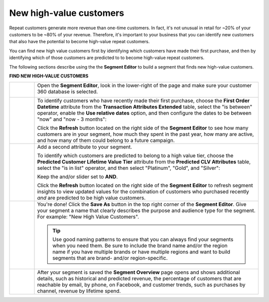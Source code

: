 .. 
.. https://docs.amperity.com/ampiq/
.. 


.. meta::
    :description lang=en:
        A use case for building an audience of new customers who have the potential to become high-value repeat customers.

.. meta::
    :content class=swiftype name=body data-type=text:
        A use case for building an audience of new customers who have the potential to become high-value repeat customers.

.. meta::
    :content class=swiftype name=title data-type=string:
        New high-value customers

==================================================
New high-value customers
==================================================

.. usecase-customers-high-value-new-start

Repeat customers generate more revenue than one-time customers. In fact, it's not unusual in retail for ~20% of your customers to be ~80% of your revenue. Therefore, it's important to your business that you can identify new customers that also have the potential to become high-value repeat customers.

You can find new high value customers first by identifying which customers have made their first purchase, and then by identifying which of those customers are predicted to to become high-value repeat customers.

.. usecase-customers-high-value-new-end

.. usecase-customers-high-value-new-howitworks-start

The following sections describe using the the **Segment Editor** to build a segment that finds new high-value customers.

.. usecase-customers-high-value-new-howitworks-end

**FIND NEW HIGH-VALUE CUSTOMERS**

.. usecase-customers-high-value-new-howitworks-callouts-start

.. list-table::
   :widths: 10 90
   :header-rows: 0

   * - .. image:: ../../images/steps-01.png
          :width: 60 px
          :alt: Open the Segment Editor.
          :align: left
          :class: no-scaled-link

     - Open the **Segment Editor**, look in the lower-right of the page and make sure your customer 360 database is selected.

       .. image:: ../../images/mockup-segments-tab-database-and-tables-small.png
          :width: 340 px
          :alt: Use your customer 360 database to build segments.
          :align: left
          :class: no-scaled-link


   * - .. image:: ../../images/steps-02.png
          :width: 60 px
          :alt: Find customers whose first purchase was during the previous 3 months.
          :align: left
          :class: no-scaled-link

     - To identify customers who have recently made their first purchase, choose the **First Order Datetime** attribute from the **Transaction Attributes Extended** table, select the "is between" operator, enable the **Use relative dates** option, and then configure the dates to be between "now" and "now - 3 months":

       .. image:: ../../images/attribute-first-order-datetime-example.png
          :width: 540 px
          :alt: Find customers whose first purchase was during the previous 3 months.
          :align: left
          :class: no-scaled-link

       Click the **Refresh** button located on the right side of the **Segment Editor** to see how many customers are in your segment, how much they spent in the past year, how many are active, and how many of them could belong to a future campaign.


   * - .. image:: ../../images/steps-03.png
          :width: 60 px
          :alt: Find customers predicted to belong to platinum and gold value tiers.
          :align: left
          :class: no-scaled-link

     - Add a second attribute to your segment.

       To identify which customers are predicted to belong to a high value tier, choose the **Predicted Customer Lifetime Value Tier** attribute from the **Predicted CLV Attributes** table, select the "is in list" operator, and then select "Platinum", "Gold", and "Silver":

       .. image:: ../../images/usecase-high-value-new-combo.png
          :width: 540 px
          :alt: Find customers predicted to belong to platinum and gold value tiers.
          :align: left
          :class: no-scaled-link

       Keep the and/or slider set to **AND**.

       Click the **Refresh** button located on the right side of the **Segment Editor** to refresh segment insights to view updated values for the combination of customers who purchased recently *and* are predicted to be high value customers.


   * - .. image:: ../../images/steps-04.png
          :width: 60 px
          :alt: Save your segment.
          :align: left
          :class: no-scaled-link
     - You're done! Click the **Save As** button in the top right corner of the **Segment Editor**. Give your segment a name that clearly describes the purpose and audience type for the segment. For example: "New High Value Customers".

       .. image:: ../../images/usecases-dialog-save-new-high-value-customers.png
          :width: 440 px
          :alt: Give your segment a name.
          :align: left
          :class: no-scaled-link

       .. tip:: Use good naming patterns to ensure that you can always find your segments when you need them. Be sure to include the brand name and/or the region name if you have multiple brands or have multiple regions and want to build segments that are brand- and/or region-specific.


   * - .. image:: ../../images/steps-05.png
          :width: 60 px
          :alt: Segment insights page
          :align: left
          :class: no-scaled-link
     - After your segment is saved the **Segment Overview** page opens and shows additional details, such as historical and predicted revenue, the percentage of customers that are reachable by email, by phone, on Facebook, and customer trends, such as purchases by channel, revenue by lifetime spend.

.. usecase-customers-high-value-new-callouts-end
